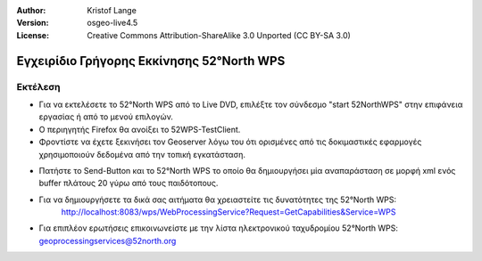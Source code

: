 :Author: Kristof Lange
:Version: osgeo-live4.5
:License: Creative Commons Attribution-ShareAlike 3.0 Unported  (CC BY-SA 3.0)

.. _52nWPS-quickstart-el:
 
.. image:: ../../images/project_logos/logo_52North_160.png
  :scale: 100 %
  :alt: project logo
  :align: right

******************************************
Εγχειρίδιο Γρήγορης Εκκίνησης 52°North WPS 
******************************************

Εκτέλεση
========

*	Για να εκτελέσετε το 52°North WPS από το Live DVD, επιλέξτε τον σύνδεσμο "start 52NorthWPS" στην επιφάνεια εργασίας
	ή από το μενού επιλογών.

*	Ο περιηγητής Firefox θα ανοίξει το 52WPS-TestClient.
*	Φροντίστε να έχετε ξεκινήσει τον Geoserver λόγω του ότι ορισμένες από τις δοκιμαστικές εφαρμογές χρησιμοποιούν δεδομένα από την τοπική εγκατάσταση.


.. image:: ../../images/screenshots/1024x768/52n_test_client.png
  :scale: 50 %
  :alt: screenshot
  :align: right
  
  
*	Πατήστε το Send-Button και το 52°North WPS το οποίο θα
        δημιουργήσει μία αναπαράσταση σε μορφή xml ενός buffer πλάτους 20 γύρω από τους παιδότοπους.

.. image:: ../../images/screenshots/1024x768/52n_wps_response.png
  :scale: 50 %
  :alt: screenshot
  :align: right
  

*	Για να δημιουργήσετε τα δικά σας αιτήματα θα χρειαστείτε τις δυνατότητες της 52°North WPS:
		http://localhost:8083/wps/WebProcessingService?Request=GetCapabilities&Service=WPS

	
*	Για επιπλέον ερωτήσεις επικοινωνείστε με την λίστα ηλεκτρονικού ταχυδρομίου 52°North WPS:
	geoprocessingservices@52north.org
